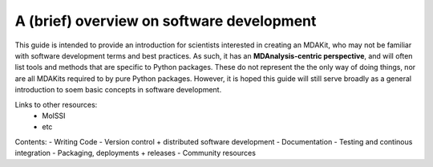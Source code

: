 ##########################################
A (brief) overview on software development
##########################################

This guide is intended to provide an introduction for scientists interested in 
creating an MDAKit, who may not be familiar with software development terms and 
best practices.
As such, it has an **MDAnalysis-centric perspective**, and will often list tools
and methods that are specific to Python packages. These do not represent the 
the only way of doing things, nor are all MDAKits required to by pure Python 
packages.
However, it is hoped this guide will still serve broadly as a general introduction 
to soem basic concepts in software development.


Links to other resources:
 - MolSSI
 - etc


Contents:
- Writing Code
- Version control + distributed software development
- Documentation
- Testing and continous integration
- Packaging, deployments + releases
- Community resources
